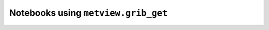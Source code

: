 Notebooks using ``metview.grib_get``
^^^^^^^^^^^^^^^^^^^^^^^^^^^^^^^^^^^^^

.. nbgallery::
   :name: rst-gallery
   :glob:
   :reversed:

   /examples/ens_computing_plotting
   /examples/compute_wind_speed
   /examples/analysing_data


.. raw:: html

    <div class="sphx-glr-clear"></div>
